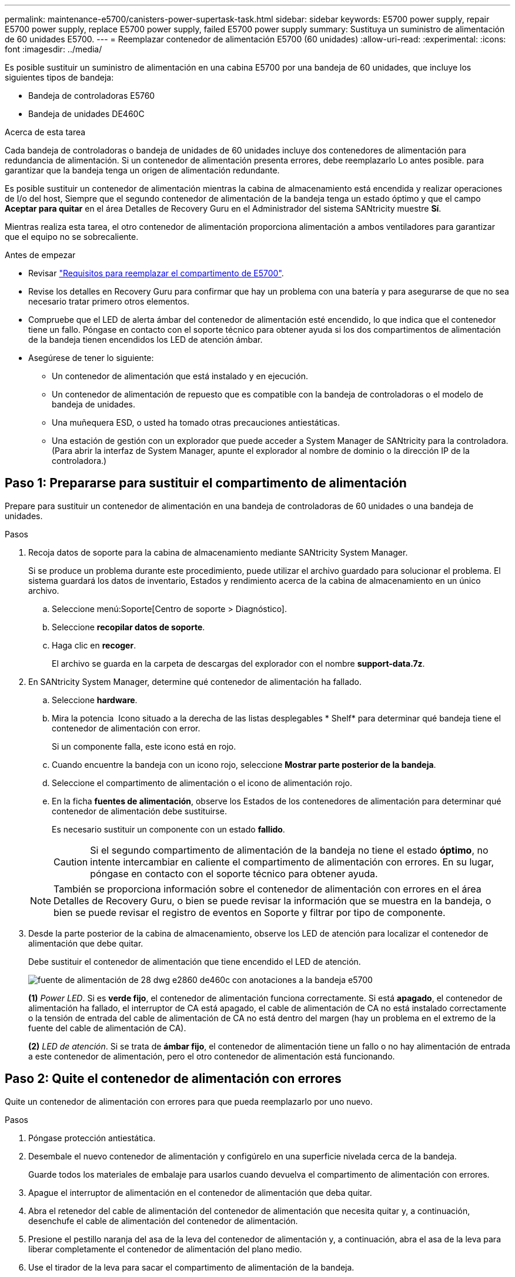 ---
permalink: maintenance-e5700/canisters-power-supertask-task.html 
sidebar: sidebar 
keywords: E5700 power supply, repair E5700 power supply, replace E5700 power supply, failed E5700 power supply 
summary: Sustituya un suministro de alimentación de 60 unidades E5700. 
---
= Reemplazar contenedor de alimentación E5700 (60 unidades)
:allow-uri-read: 
:experimental: 
:icons: font
:imagesdir: ../media/


[role="lead"]
Es posible sustituir un suministro de alimentación en una cabina E5700 por una bandeja de 60 unidades, que incluye los siguientes tipos de bandeja:

* Bandeja de controladoras E5760
* Bandeja de unidades DE460C


.Acerca de esta tarea
Cada bandeja de controladoras o bandeja de unidades de 60 unidades incluye dos contenedores de alimentación para redundancia de alimentación. Si un contenedor de alimentación presenta errores, debe reemplazarlo Lo antes posible. para garantizar que la bandeja tenga un origen de alimentación redundante.

Es posible sustituir un contenedor de alimentación mientras la cabina de almacenamiento está encendida y realizar operaciones de I/o del host, Siempre que el segundo contenedor de alimentación de la bandeja tenga un estado óptimo y que el campo *Aceptar para quitar* en el área Detalles de Recovery Guru en el Administrador del sistema SANtricity muestre *Sí*.

Mientras realiza esta tarea, el otro contenedor de alimentación proporciona alimentación a ambos ventiladores para garantizar que el equipo no se sobrecaliente.

.Antes de empezar
* Revisar link:canisters-overview-supertask-concept.html["Requisitos para reemplazar el compartimento de E5700"].
* Revise los detalles en Recovery Guru para confirmar que hay un problema con una batería y para asegurarse de que no sea necesario tratar primero otros elementos.
* Compruebe que el LED de alerta ámbar del contenedor de alimentación esté encendido, lo que indica que el contenedor tiene un fallo. Póngase en contacto con el soporte técnico para obtener ayuda si los dos compartimentos de alimentación de la bandeja tienen encendidos los LED de atención ámbar.
* Asegúrese de tener lo siguiente:
+
** Un contenedor de alimentación que está instalado y en ejecución.
** Un contenedor de alimentación de repuesto que es compatible con la bandeja de controladoras o el modelo de bandeja de unidades.
** Una muñequera ESD, o usted ha tomado otras precauciones antiestáticas.
** Una estación de gestión con un explorador que puede acceder a System Manager de SANtricity para la controladora. (Para abrir la interfaz de System Manager, apunte el explorador al nombre de dominio o la dirección IP de la controladora.)






== Paso 1: Prepararse para sustituir el compartimento de alimentación

Prepare para sustituir un contenedor de alimentación en una bandeja de controladoras de 60 unidades o una bandeja de unidades.

.Pasos
. Recoja datos de soporte para la cabina de almacenamiento mediante SANtricity System Manager.
+
Si se produce un problema durante este procedimiento, puede utilizar el archivo guardado para solucionar el problema. El sistema guardará los datos de inventario, Estados y rendimiento acerca de la cabina de almacenamiento en un único archivo.

+
.. Seleccione menú:Soporte[Centro de soporte > Diagnóstico].
.. Seleccione *recopilar datos de soporte*.
.. Haga clic en *recoger*.
+
El archivo se guarda en la carpeta de descargas del explorador con el nombre *support-data.7z*.



. En SANtricity System Manager, determine qué contenedor de alimentación ha fallado.
+
.. Seleccione *hardware*.
.. Mira la potencia image:../media/sam1130_ss_hardware_power_icon_maint-e5700.gif[""] Icono situado a la derecha de las listas desplegables * Shelf* para determinar qué bandeja tiene el contenedor de alimentación con error.
+
Si un componente falla, este icono está en rojo.

.. Cuando encuentre la bandeja con un icono rojo, seleccione *Mostrar parte posterior de la bandeja*.
.. Seleccione el compartimento de alimentación o el icono de alimentación rojo.
.. En la ficha *fuentes de alimentación*, observe los Estados de los contenedores de alimentación para determinar qué contenedor de alimentación debe sustituirse.
+
Es necesario sustituir un componente con un estado *fallido*.

+

CAUTION: Si el segundo compartimento de alimentación de la bandeja no tiene el estado *óptimo*, no intente intercambiar en caliente el compartimento de alimentación con errores. En su lugar, póngase en contacto con el soporte técnico para obtener ayuda.

+

NOTE: También se proporciona información sobre el contenedor de alimentación con errores en el área Detalles de Recovery Guru, o bien se puede revisar la información que se muestra en la bandeja, o bien se puede revisar el registro de eventos en Soporte y filtrar por tipo de componente.



. Desde la parte posterior de la cabina de almacenamiento, observe los LED de atención para localizar el contenedor de alimentación que debe quitar.
+
Debe sustituir el contenedor de alimentación que tiene encendido el LED de atención.

+
image::../media/28_dwg_e2860_de460c_psu_w_callouts_maint-e5700.gif[fuente de alimentación de 28 dwg e2860 de460c con anotaciones a la bandeja e5700]

+
*(1)* _Power LED_. Si es *verde fijo*, el contenedor de alimentación funciona correctamente. Si está *apagado*, el contenedor de alimentación ha fallado, el interruptor de CA está apagado, el cable de alimentación de CA no está instalado correctamente o la tensión de entrada del cable de alimentación de CA no está dentro del margen (hay un problema en el extremo de la fuente del cable de alimentación de CA).

+
*(2)* _LED de atención_. Si se trata de *ámbar fijo*, el contenedor de alimentación tiene un fallo o no hay alimentación de entrada a este contenedor de alimentación, pero el otro contenedor de alimentación está funcionando.





== Paso 2: Quite el contenedor de alimentación con errores

Quite un contenedor de alimentación con errores para que pueda reemplazarlo por uno nuevo.

.Pasos
. Póngase protección antiestática.
. Desembale el nuevo contenedor de alimentación y configúrelo en una superficie nivelada cerca de la bandeja.
+
Guarde todos los materiales de embalaje para usarlos cuando devuelva el compartimento de alimentación con errores.

. Apague el interruptor de alimentación en el contenedor de alimentación que deba quitar.
. Abra el retenedor del cable de alimentación del contenedor de alimentación que necesita quitar y, a continuación, desenchufe el cable de alimentación del contenedor de alimentación.
. Presione el pestillo naranja del asa de la leva del contenedor de alimentación y, a continuación, abra el asa de la leva para liberar completamente el contenedor de alimentación del plano medio.
. Use el tirador de la leva para sacar el compartimento de alimentación de la bandeja.
+

CAUTION: Al extraer un contenedor de alimentación, utilice siempre dos manos para sostener su peso.





== Paso 3: Instale un nuevo compartimento de alimentación

Instale un compartimento de alimentación nuevo para sustituir el que presenta errores.

.Pasos
. Asegúrese de que el interruptor de encendido/apagado del nuevo contenedor de alimentación esté en la posición de apagado.
. Con ambas manos, sujete y alinee los bordes del contenedor de alimentación con la abertura del chasis del sistema y, a continuación, empuje suavemente el contenedor de alimentación hacia el chasis con el asa de leva hasta que encaje en su sitio.
+

CAUTION: No ejerza una fuerza excesiva al deslizar el contenedor de alimentación hacia el sistema, ya que puede dañar el conector.

. Cierre el asa de leva de forma que el pestillo encaje en la posición de bloqueo y el contenedor de alimentación esté completamente asentado.
. Vuelva a conectar el cable de alimentación al compartimento de alimentación y fije el cable de alimentación al contenedor de alimentación con el retenedor del cable de alimentación.
. Encienda el compartimento de alimentación nuevo.




== Paso 4: Sustitución completa del contenedor de alimentación

Confirme que el contenedor de alimentación nuevo funciona correctamente, recopile datos de soporte y reanude las operaciones normales.

.Pasos
. En el nuevo contenedor de alimentación, compruebe que el LED verde de alimentación está encendido y que el LED de atención ámbar está APAGADO.
. En Recovery Guru en SANtricity System Manager, seleccione *Volver a comprobar* para verificar que se haya resuelto el problema.
. Si aún se notifica un contenedor de alimentación con errores, repita los pasos del <<Paso 2: Quite el contenedor de alimentación con errores>> y en <<Paso 3: Instale un nuevo compartimento de alimentación>>. Si el problema persiste, póngase en contacto con el soporte técnico.
. Retire la protección antiestática.
. Recoja datos de soporte para la cabina de almacenamiento mediante SANtricity System Manager.
+
Si se produce un problema durante este procedimiento, puede utilizar el archivo guardado para solucionar el problema. El sistema guardará los datos de inventario, Estados y rendimiento acerca de la cabina de almacenamiento en un único archivo.

+
.. Seleccione menú:Soporte[Centro de soporte > Diagnóstico].
.. Seleccione *recopilar datos de soporte*.
.. Haga clic en *recoger*.
+
El archivo se guarda en la carpeta de descargas del explorador con el nombre *support-data.7z*.



. Devuelva la pieza que ha fallado a NetApp, como se describe en las instrucciones de RMA que se suministran con el kit.


.El futuro
Se completó la sustitución del compartimento de alimentación. Es posible reanudar las operaciones normales.

